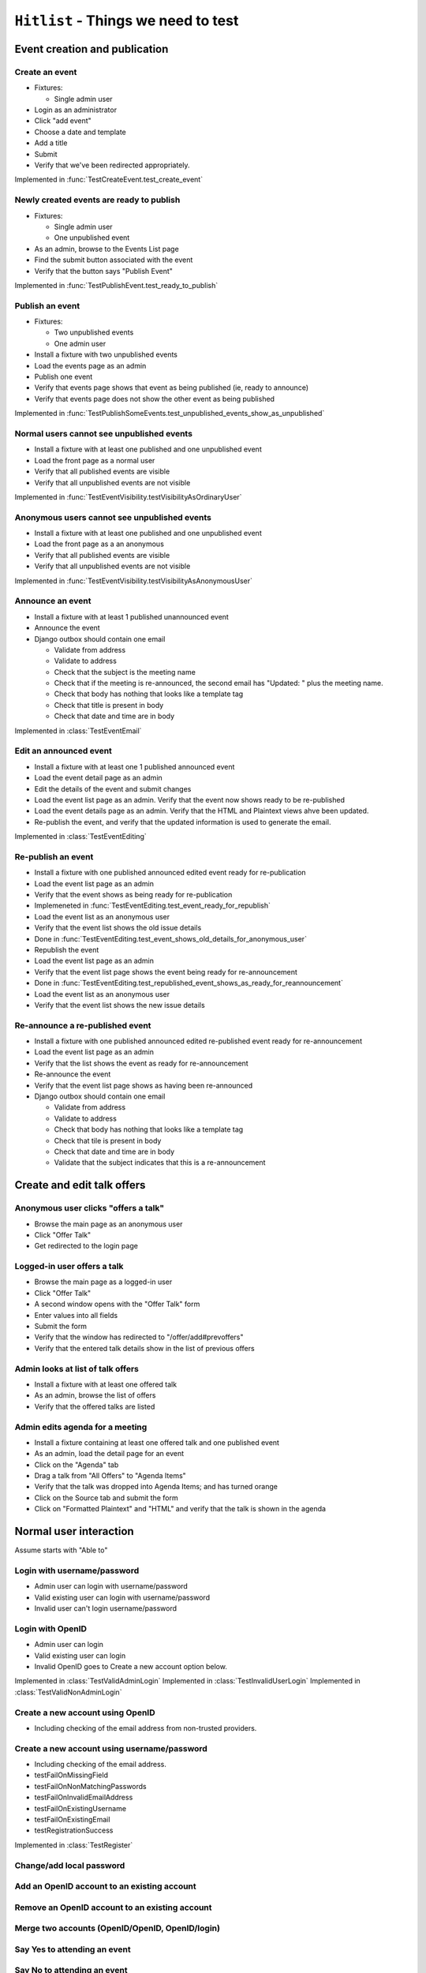``Hitlist`` - Things we need to test
====================================


Event creation and publication
------------------------------

Create an event
^^^^^^^^^^^^^^^

* Fixtures:

  * Single admin user

* Login as an administrator
* Click "add event"
* Choose a date and template
* Add a title
* Submit
* Verify that we've been redirected appropriately.

.. py:currentmodule:: usergroup.django_tests.event_manipulation_test

Implemented in :func:`TestCreateEvent.test_create_event`

Newly created events are ready to publish
^^^^^^^^^^^^^^^^^^^^^^^^^^^^^^^^^^^^^^^^^

* Fixtures:

  * Single admin user
  * One unpublished event

* As an admin, browse to the Events List page
* Find the submit button associated with the event
* Verify that the button says "Publish Event"

Implemented in :func:`TestPublishEvent.test_ready_to_publish`

Publish an event
^^^^^^^^^^^^^^^^

* Fixtures:

  * Two unpublished events
  * One admin user

* Install a fixture with two unpublished events
* Load the events page as an admin
* Publish one event
* Verify that events page shows that event as being published (ie, ready to announce)
* Verify that events page does not show the other event as being published

Implemented in :func:`TestPublishSomeEvents.test_unpublished_events_show_as_unpublished`

Normal users cannot see unpublished events
^^^^^^^^^^^^^^^^^^^^^^^^^^^^^^^^^^^^^^^^^^

* Install a fixture with at least one published and one unpublished event
* Load the front page as a normal user
* Verify that all published events are visible
* Verify that all unpublished events are not visible

Implemented in :func:`TestEventVisibility.testVisibilityAsOrdinaryUser`

Anonymous users cannot see unpublished events
^^^^^^^^^^^^^^^^^^^^^^^^^^^^^^^^^^^^^^^^^^^^^

* Install a fixture with at least one published and one unpublished event
* Load the front page as a an anonymous
* Verify that all published events are visible
* Verify that all unpublished events are not visible


Implemented in :func:`TestEventVisibility.testVisibilityAsAnonymousUser`

Announce an event
^^^^^^^^^^^^^^^^^

* Install a fixture with at least 1 published unannounced event
* Announce the event
* Django outbox should contain one email

  * Validate from address
  * Validate to address
  * Check that the subject is the meeting name
  * Check that if the meeting is re-announced, the second email has "Updated: "
    plus the meeting name.
  * Check that body has nothing that looks like a template tag
  * Check that title is present in body
  * Check that date and time are in body

Implemented in :class:`TestEventEmail`

Edit an announced event
^^^^^^^^^^^^^^^^^^^^^^^

* Install a fixture with at least one 1 published announced event
* Load the event detail page as an admin
* Edit the details of the event and submit changes
* Load the event list page as an admin. Verify that the event now shows ready
  to be re-published
* Load the event details page as an admin. Verify that the HTML and Plaintext
  views ahve been updated.
* Re-publish the event, and verify that the updated information is used to
  generate the email.

Implemented in :class:`TestEventEditing`

Re-publish an event
^^^^^^^^^^^^^^^^^^^

* Install a fixture with one published announced edited event ready for re-publication
* Load the event list page as an admin
* Verify that the event shows as being ready for re-publication
* Implemeneted in :func:`TestEventEditing.test_event_ready_for_republish`

* Load the event list as an anonymous user
* Verify that the event list shows the old issue details
* Done in :func:`TestEventEditing.test_event_shows_old_details_for_anonymous_user`

* Republish the event
* Load the event list page as an admin
* Verify that the event list page shows the event being ready for re-announcement
* Done in :func:`TestEventEditing.test_republished_event_shows_as_ready_for_reannouncement`

* Load the event list as an anonymous user
* Verify that the event list shows the new issue details

Re-announce a re-published event
^^^^^^^^^^^^^^^^^^^^^^^^^^^^^^^^

* Install a fixture with one published announced edited re-published event ready for re-announcement
* Load the event list page as an admin
* Verify that the list shows the event as ready for re-announcement
* Re-announce the event
* Verify that the event list page shows as having been re-announced
* Django outbox should contain one email

  * Validate from address
  * Validate to address
  * Check that body has nothing that looks like a template tag
  * Check that tile is present in body
  * Check that date and time are in body
  * Validate that the subject indicates that this is a re-announcement


Create and edit talk offers
---------------------------

Anonymous user clicks "offers a talk"
^^^^^^^^^^^^^^^^^^^^^^^^^^^^^^^^^^^^^

* Browse the main page as an anonymous user
* Click "Offer Talk"
* Get redirected to the login page

Logged-in user offers a talk
^^^^^^^^^^^^^^^^^^^^^^^^^^^^

* Browse the main page as a logged-in user
* Click "Offer Talk"
* A second window opens with the "Offer Talk" form
* Enter values into all fields
* Submit the form
* Verify that the window has redirected to "/offer/add#prevoffers"
* Verify that the entered talk details show in the list of previous offers

Admin looks at list of talk offers
^^^^^^^^^^^^^^^^^^^^^^^^^^^^^^^^^^

* Install a fixture with at least one offered talk
* As an admin, browse the list of offers
* Verify that the offered talks are listed

Admin edits agenda for a meeting
^^^^^^^^^^^^^^^^^^^^^^^^^^^^^^^^

* Install a fixture containing at least one offered talk and one published event
* As an admin, load the detail page for an event
* Click on the "Agenda" tab
* Drag a talk from "All Offers" to "Agenda Items"
* Verify that the talk was dropped into Agenda Items; and has turned orange
* Click on the Source tab and submit the form
* Click on "Formatted Plaintext" and "HTML" and verify that the talk is shown in the agenda


Normal user interaction
------------------------------

Assume starts with "Able to"


Login with username/password
^^^^^^^^^^^^^^^^^^^^^^^^^^^^^^^^
* Admin user can login with username/password
* Valid existing user can login with username/password
* Invalid user can't login username/password

Login with OpenID
^^^^^^^^^^^^^^^^^^^^^^^^^^^^^^^^
* Admin user can login
* Valid existing user can login
* Invalid OpenID goes to Create a new account option below.

Implemented in :class:`TestValidAdminLogin`
Implemented in :class:`TestInvalidUserLogin`
Implemented in :class:`TestValidNonAdminLogin`


Create a new account using OpenID
^^^^^^^^^^^^^^^^^^^^^^^^^^^^^^^^
* Including checking of the email address from non-trusted providers.


Create a new account using username/password
^^^^^^^^^^^^^^^^^^^^^^^^^^^^^^^^
* Including checking of the email address.

* testFailOnMissingField
* testFailOnNonMatchingPasswords
* testFailOnInvalidEmailAddress
* testFailOnExistingUsername
* testFailOnExistingEmail
* testRegistrationSuccess

Implemented in :class:`TestRegister`


Change/add local password
^^^^^^^^^^^^^^^^^^^^^^^^^^^^^


Add an OpenID account to an existing account
^^^^^^^^^^^^^^^^^^^^^^^^^^^^^


Remove an OpenID account to an existing account
^^^^^^^^^^^^^^^^^^^^^^^^^^^^^


Merge two accounts (OpenID/OpenID, OpenID/login)
^^^^^^^^^^^^^^^^^^^^^^^^^^^^^


Say Yes to attending an event
^^^^^^^^^^^^^^^^^^^^^^^^^^^^^


Say No to attending an event
^^^^^^^^^^^^^^^^^^^^^^^^^^^^^


Bring friends to attending an event
^^^^^^^^^^^^^^^^^^^^^^^^^^^^^


get to via links
^^^^^^^^^^^^^^^^^^^^^^^^^^^^^
* map
* webirc on freenode
* mailing list
* calendar


--------------------------------------------------------

"quick tweet" about attending an event
^^^^^^^^^^^^^^^^^^^^^^^^^^^^^

"quick facebook post" about attending an event
^^^^^^^^^^^^^^^^^^^^^^^^^^^^^

to sign up to the mailing list
^^^^^^^^^^^^^^^^^^^^^^^^^^^^^







